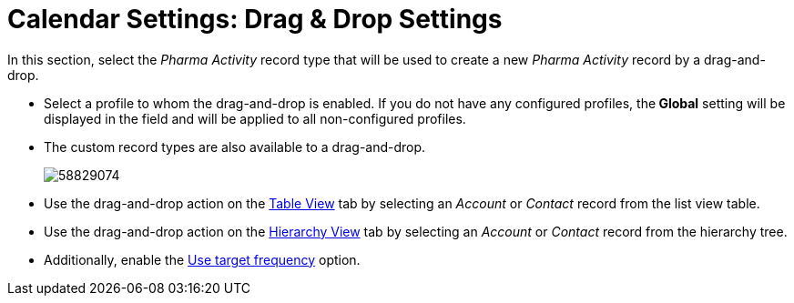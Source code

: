 = Calendar Settings: Drag & Drop Settings

In this section, select the _Pharma Activity_ record type that will be  used to create a new _Pharma Activity_ record by a drag-and-drop.

* Select a profile to whom the drag-and-drop is enabled. If you do not have any configured profiles, the** Global** setting will be displayed in the field and will be applied to all non-configured profiles.
* The custom record types are also available to a drag-and-drop.
+
image:58829074.png[]

* Use the drag-and-drop action on the xref:admin-guide/calendar-management/legacy-calendar-management/manage-activities-on-the-table-view-tab.adoc[Table View] tab by selecting an _Account_ or _Contact_ record from the list view table.
* Use the drag-and-drop action on the xref:admin-guide/calendar-management/legacy-calendar-management/manage-activities-on-the-hierarchy-view-tab.adoc[Hierarchy View] tab by selecting an _Account_ or__ Contact__ record from the hierarchy tree.
* Additionally, enable the xref:admin-guide/calendar-management/legacy-calendar-management/configure-settings-for-the-calendar/calendar-settings-target-frequency.adoc[Use target frequency] option.
